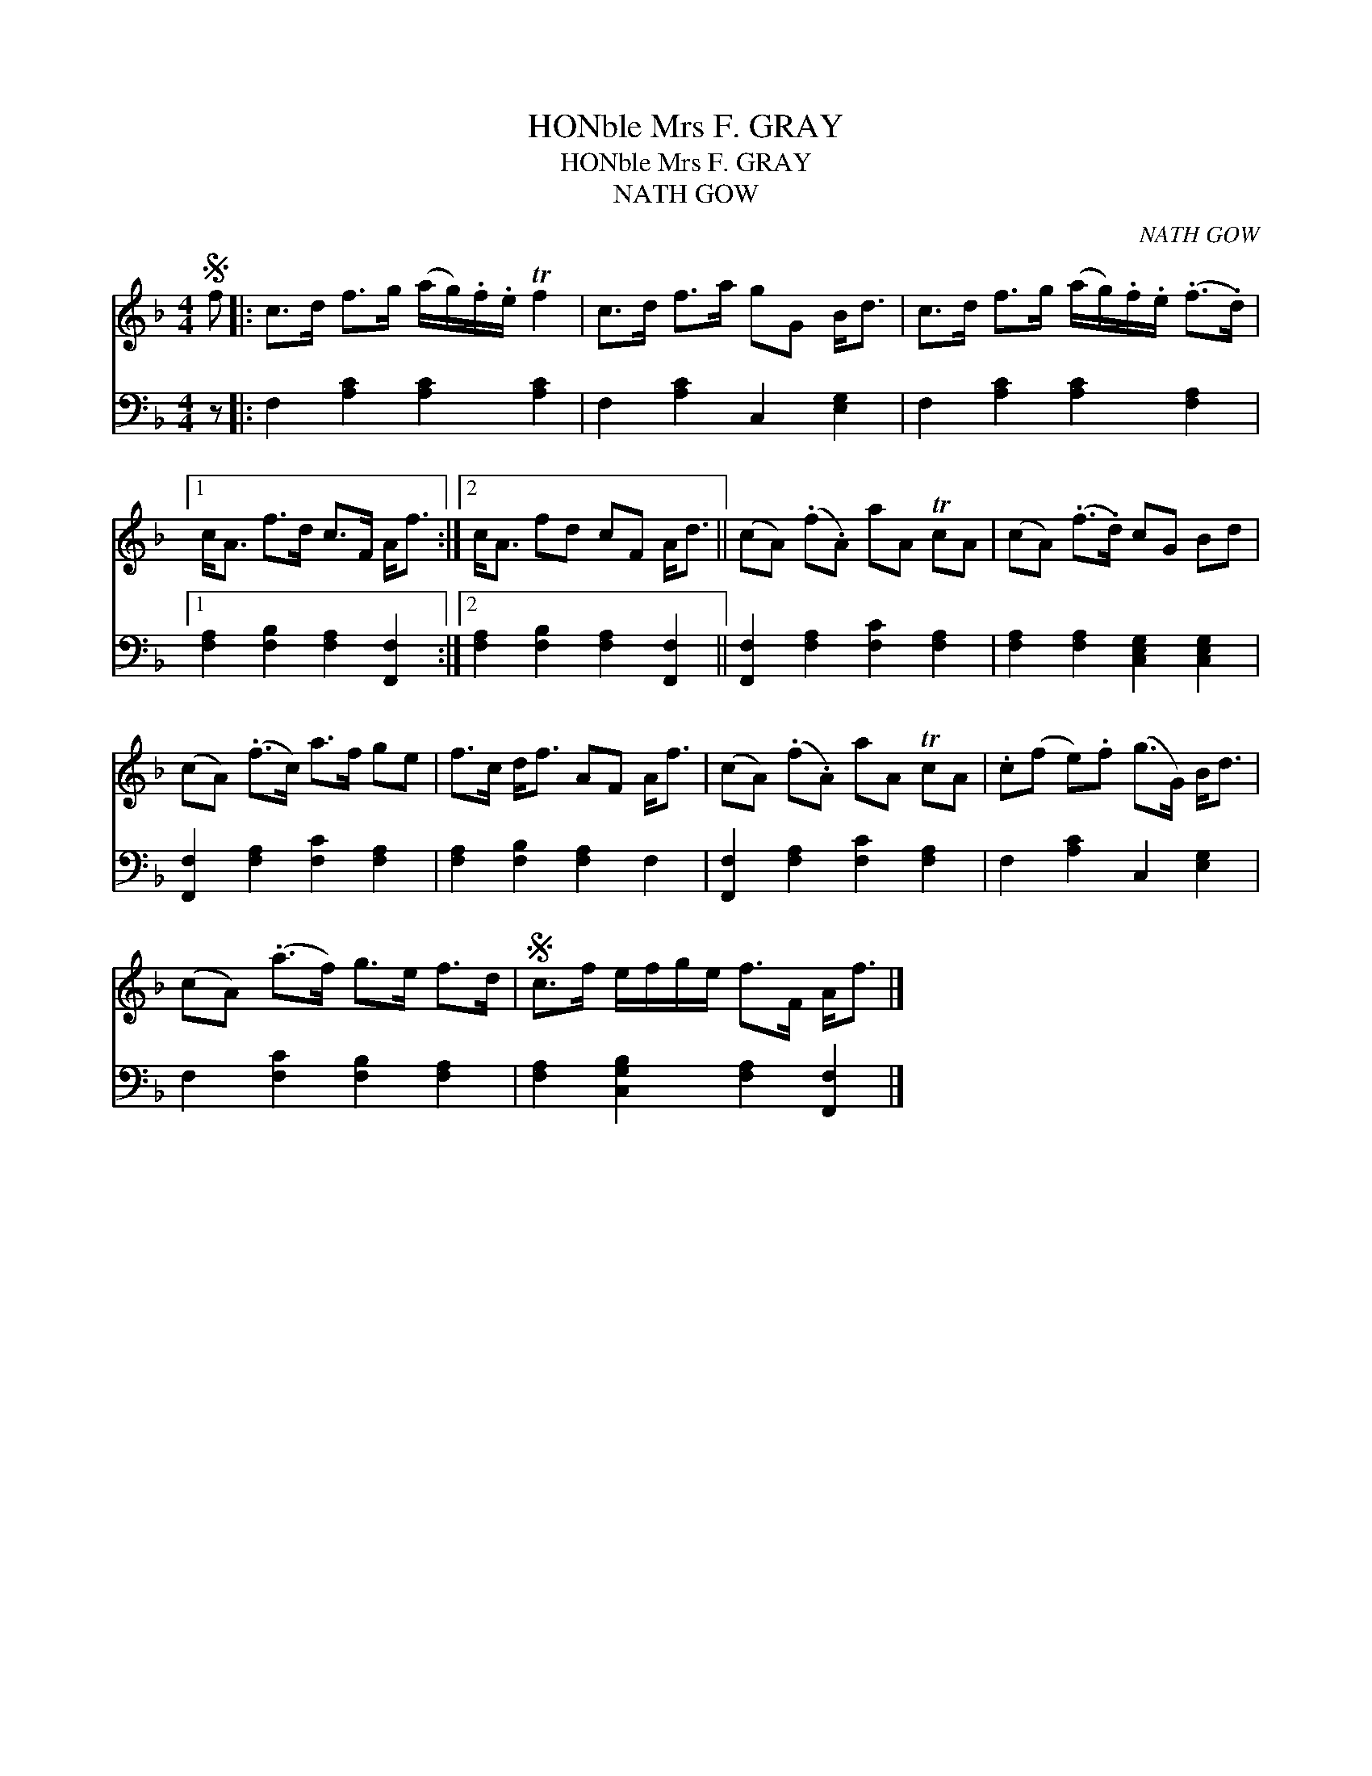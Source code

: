 X:1
T:HONble Mrs F. GRAY
T:HONble Mrs F. GRAY
T:NATH GOW
C:NATH GOW
%%score 1 2
L:1/8
M:4/4
K:F
V:1 treble 
V:2 bass 
V:1
S f |: c>d f>g (a/g/).f/.e/ Tf2 | c>d f>a gG B<d | c>d f>g (a/g/).f/.e/ (.f>.d) |1 %4
 c<A f>d c>F A<f :|2 c<A fd cF A<d || (cA) (.f.A) aA TcA | (cA) (.f>.d) cG Bd | %8
 (cA) (.f>c) a>f ge | f>c d<f AF A<f | (cA) (.f.A) aA TcA | .c(f e).f (g>G) B<d | %12
 (cA) (.a>f) g>e f>d |S c>f e/f/g/e/ f>F A<f |] %14
V:2
 z |: F,2 [A,C]2 [A,C]2 [A,C]2 | F,2 [A,C]2 C,2 [E,G,]2 | F,2 [A,C]2 [A,C]2 [F,A,]2 |1 %4
 [F,A,]2 [F,B,]2 [F,A,]2 [F,,F,]2 :|2 [F,A,]2 [F,B,]2 [F,A,]2 [F,,F,]2 || %6
 [F,,F,]2 [F,A,]2 [F,C]2 [F,A,]2 | [F,A,]2 [F,A,]2 [C,E,G,]2 [C,E,G,]2 | %8
 [F,,F,]2 [F,A,]2 [F,C]2 [F,A,]2 | [F,A,]2 [F,B,]2 [F,A,]2 F,2 | [F,,F,]2 [F,A,]2 [F,C]2 [F,A,]2 | %11
 F,2 [A,C]2 C,2 [E,G,]2 | F,2 [F,C]2 [F,B,]2 [F,A,]2 | [F,A,]2 [C,G,B,]2 [F,A,]2 [F,,F,]2 |] %14

